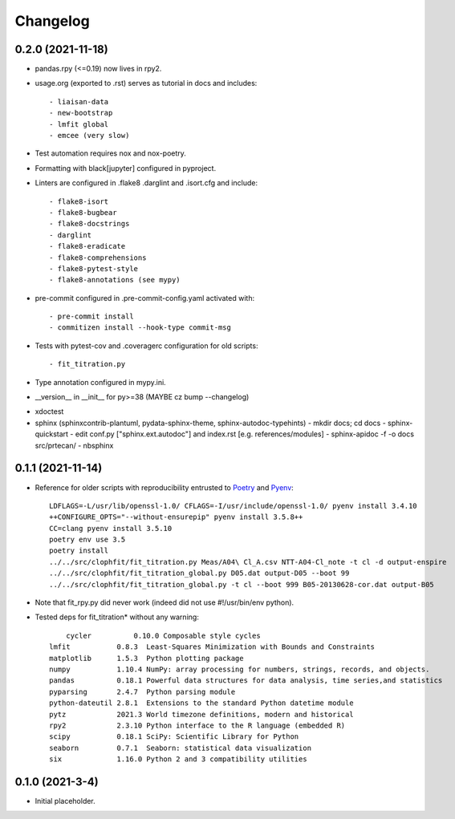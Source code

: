 =========
Changelog
=========

0.2.0 (2021-11-18)
------------------

* pandas.rpy (<=0.19) now lives in rpy2.

* usage.org (exported to .rst) serves as tutorial in docs and includes::

  - liaisan-data
  - new-bootstrap
  - lmfit global
  - emcee (very slow)

* Test automation requires nox and nox-poetry.
* Formatting with black[jupyter] configured in pyproject.
* Linters are configured in .flake8 .darglint and .isort.cfg and include::

  - flake8-isort
  - flake8-bugbear
  - flake8-docstrings
  - darglint
  - flake8-eradicate
  - flake8-comprehensions
  - flake8-pytest-style
  - flake8-annotations (see mypy)

* pre-commit configured in .pre-commit-config.yaml activated with::

  - pre-commit install
  - commitizen install --hook-type commit-msg
* Tests with pytest-cov and .coveragerc configuration for old scripts::

  - fit_titration.py

* Type annotation configured in mypy.ini.

* __version__ in __init__ for py>=38 (MAYBE cz bump --changelog)

- xdoctest
- sphinx (sphinxcontrib-plantuml, pydata-sphinx-theme, sphinx-autodoc-typehints)
  - mkdir docs; cd docs
  - sphinx-quickstart
  - edit conf.py ["sphinx.ext.autodoc"] and index.rst [e.g. references/modules]
  - sphinx-apidoc -f -o docs src/prtecan/
  - nbsphinx


0.1.1 (2021-11-14)
------------------

* Reference for older scripts with reproducibility entrusted to Poetry_ and
  Pyenv_::

	LDFLAGS=-L/usr/lib/openssl-1.0/ CFLAGS=-I/usr/include/openssl-1.0/ pyenv install 3.4.10
	++CONFIGURE_OPTS="--without-ensurepip" pyenv install 3.5.8++
	CC=clang pyenv install 3.5.10
	poetry env use 3.5
	poetry install
	../../src/clophfit/fit_titration.py Meas/A04\ Cl_A.csv NTT-A04-Cl_note -t cl -d output-enspire
	../../src/clophfit/fit_titration_global.py D05.dat output-D05 --boot 99
	../../src/clophfit/fit_titration_global.py -t cl --boot 999 B05-20130628-cor.dat output-B05
* Note that fit_rpy.py did never work (indeed did not use #!/usr/bin/env python).
* Tested deps for fit_titration* without any warning::

	cycler          0.10.0 Composable style cycles
    lmfit           0.8.3  Least-Squares Minimization with Bounds and Constraints
    matplotlib      1.5.3  Python plotting package
    numpy           1.10.4 NumPy: array processing for numbers, strings, records, and objects.
    pandas          0.18.1 Powerful data structures for data analysis, time series,and statistics
    pyparsing       2.4.7  Python parsing module
    python-dateutil 2.8.1  Extensions to the standard Python datetime module
    pytz            2021.3 World timezone definitions, modern and historical
    rpy2            2.3.10 Python interface to the R language (embedded R)
    scipy           0.18.1 SciPy: Scientific Library for Python
    seaborn         0.7.1  Seaborn: statistical data visualization
    six             1.16.0 Python 2 and 3 compatibility utilities
	
0.1.0 (2021-3-4)
----------------

* Initial placeholder.

.. _Poetry: https://python-poetry.org
.. _Pyenv: https://github.com/pyenv/pyenv
